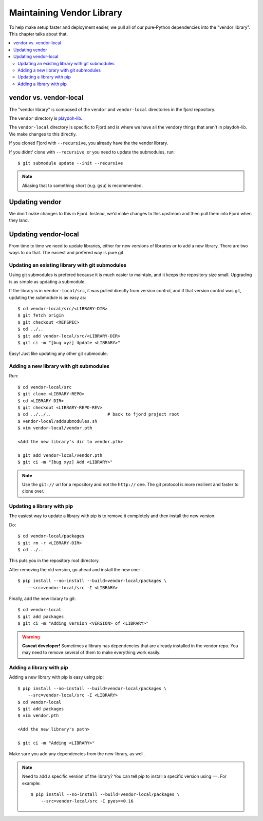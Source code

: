 .. _vendor-chapter:

==========================
Maintaining Vendor Library
==========================

To help make setup faster and deployment easier, we pull all of our
pure-Python dependencies into the "vendor library". This chapter talks about that.


.. contents::
   :local:


vendor vs. vendor-local
=======================

The "vendor library" is composed of the ``vendor`` and
``vendor-local`` directories in the fjord repository.

The ``vendor`` directory is `playdoh-lib
<https://github.com/mozilla/playdoh-lib>`_.

The ``vendor-local`` directory is specific to Fjord and is where we
have all the vendory things that aren't in playdoh-lib. We make
changes to this directly.

If you cloned Fjord with ``--recursive``, you already have the the
vendor library.

If you didnt' clone with ``--recursive``, or you need to update the
submodules, run::

    $ git submodule update --init --recursive


.. Note::

   Aliasing that to something short (e.g. ``gsu``) is recommended.


Updating vendor
===============

We don't make changes to this in Fjord. Instead, we'd make changes to
this upstream and then pull them into Fjord when they land.


Updating vendor-local
=====================

From time to time we need to update libraries, either for new versions
of libraries or to add a new library. There are two ways to do
that. The easiest and prefered way is pure git.


Updating an existing library with git submodules
------------------------------------------------

Using git submodules is prefered because it is much easier to
maintain, and it keeps the repository size small. Upgrading is as
simple as updating a submodule.

If the library is in ``vendor-local/src``, it was pulled directly from
version control, and if that version control was git, updating the
submodule is as easy as::

    $ cd vendor-local/src/<LIBRARY-DIR>
    $ git fetch origin
    $ git checkout <REFSPEC>
    $ cd ../..
    $ git add vendor-local/src/<LIBRARY-DIR>
    $ git ci -m "[bug xyz] Update <LIBRARY>"

Easy! Just like updating any other git submodule.


Adding a new library with git submodules
----------------------------------------

Run::

    $ cd vendor-local/src
    $ git clone <LIBRARY-REPO>
    $ cd <LIBRARY-DIR>
    $ git checkout <LIBRARY-REPO-REV>
    $ cd ../../..                      # back to fjord project root
    $ vendor-local/addsubmodules.sh
    $ vim vendor-local/vendor.pth

    <Add the new library's dir to vendor.pth>

    $ git add vendor-local/vendor.pth
    $ git ci -m "[bug xyz] Add <LIBRARY>"


.. Note::

   Use the ``git://`` url for a repository and not the ``http://``
   one. The git protocol is more resilient and faster to clone over.


Updating a library with pip
---------------------------

The easiest way to update a library with pip is to remove it
completely and then install the new version.

Do::

    $ cd vendor-local/packages
    $ git rm -r <LIBRARY-DIR>
    $ cd ../..

This puts you in the repository root directory.

After removing the old version, go ahead and install the new one::

    $ pip install --no-install --build=vendor-local/packages \
        --src=vendor-local/src -I <LIBRARY>

Finally, add the new library to git::

    $ cd vendor-local
    $ git add packages
    $ git ci -m "Adding version <VERSION> of <LIBRARY>"


.. Warning::

   **Caveat developer!** Sometimes a library has dependencies that are
   already installed in the vendor repo. You may need to remove
   several of them to make everything work easily.


Adding a library with pip
-------------------------

Adding a new library with pip is easy using pip::

    $ pip install --no-install --build=vendor-local/packages \
        --src=vendor-local/src -I <LIBRARY>
    $ cd vendor-local
    $ git add packages
    $ vim vendor.pth

    <Add the new library's path>

    $ git ci -m "Adding <LIBRARY>"

Make sure you add any dependencies from the new library, as well.

.. Note::

   Need to add a specific version of the library? You can tell pip to install
   a specific version using ``==``. For example::

       $ pip install --no-install --build=vendor-local/packages \
           --src=vendor-local/src -I pyes==0.16
